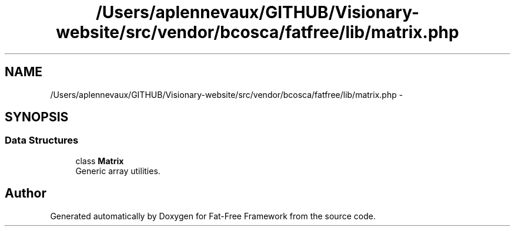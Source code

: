 .TH "/Users/aplennevaux/GITHUB/Visionary-website/src/vendor/bcosca/fatfree/lib/matrix.php" 3 "Tue Jan 3 2017" "Version 3.6" "Fat-Free Framework" \" -*- nroff -*-
.ad l
.nh
.SH NAME
/Users/aplennevaux/GITHUB/Visionary-website/src/vendor/bcosca/fatfree/lib/matrix.php \- 
.SH SYNOPSIS
.br
.PP
.SS "Data Structures"

.in +1c
.ti -1c
.RI "class \fBMatrix\fP"
.br
.RI "Generic array utilities\&. "
.in -1c
.SH "Author"
.PP 
Generated automatically by Doxygen for Fat-Free Framework from the source code\&.
